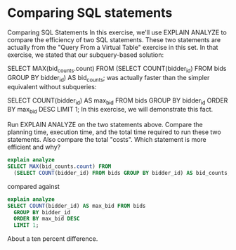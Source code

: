 * Comparing SQL statements
:PROPERTIES:
:header-args: sql :engine postgresql :dbuser nico :database auction
:END:

Comparing SQL Statements
In this exercise, we'll use EXPLAIN ANALYZE to compare the efficiency of two SQL statements. These two statements are actually from the "Query From a Virtual Table" exercise in this set. In that exercise, we stated that our subquery-based solution:

SELECT MAX(bid_counts.count) FROM
  (SELECT COUNT(bidder_id) FROM bids GROUP BY bidder_id) AS bid_counts;
was actually faster than the simpler equivalent without subqueries:

SELECT COUNT(bidder_id) AS max_bid FROM bids
  GROUP BY bidder_id
  ORDER BY max_bid DESC
  LIMIT 1;
In this exercise, we will demonstrate this fact.

Run EXPLAIN ANALYZE on the two statements above. Compare the planning time, execution time, and the total time required to run these two statements. Also compare the total "costs". Which statement is more efficient and why?


#+BEGIN_SRC sql
  explain analyze
  SELECT MAX(bid_counts.count) FROM
    (SELECT COUNT(bidder_id) FROM bids GROUP BY bidder_id) AS bid_counts;
#+END_SRC

#+RESULTS:
| QUERY PLAN                                                                                            |
|-------------------------------------------------------------------------------------------------------|
| Aggregate  (cost=37.15..37.16 rows=1 width=8) (actual time=0.018..0.018 rows=1 loops=1)               |
| ->  HashAggregate  (cost=32.65..34.65 rows=200 width=12) (actual time=0.014..0.016 rows=6 loops=1)    |
| Group Key: bids.bidder_id                                                                             |
| ->  Seq Scan on bids  (cost=0.00..25.10 rows=1510 width=4) (actual time=0.003..0.005 rows=26 loops=1) |
| Planning time: 0.245 ms                                                                               |
| Execution time: 0.092 ms                                                                              |
compared against

#+BEGIN_SRC sql
  explain analyze
  SELECT COUNT(bidder_id) AS max_bid FROM bids
    GROUP BY bidder_id
    ORDER BY max_bid DESC
    LIMIT 1;
#+END_SRC

#+RESULTS:
| QUERY PLAN                                                                                            |
|-------------------------------------------------------------------------------------------------------|
| Limit  (cost=35.65..35.65 rows=1 width=12) (actual time=0.033..0.033 rows=1 loops=1)                  |
| ->  Sort  (cost=35.65..36.15 rows=200 width=12) (actual time=0.032..0.032 rows=1 loops=1)             |
| Sort Key: (count(bidder_id)) DESC                                                                     |
| Sort Method: top-N heapsort  Memory: 25kB                                                             |
| ->  HashAggregate  (cost=32.65..34.65 rows=200 width=12) (actual time=0.016..0.018 rows=6 loops=1)    |
| Group Key: bidder_id                                                                                  |
| ->  Seq Scan on bids  (cost=0.00..25.10 rows=1510 width=4) (actual time=0.005..0.007 rows=26 loops=1) |
| Planning time: 0.240 ms                                                                               |
| Execution time: 0.101 ms                                                                              |

About a ten percent difference.

